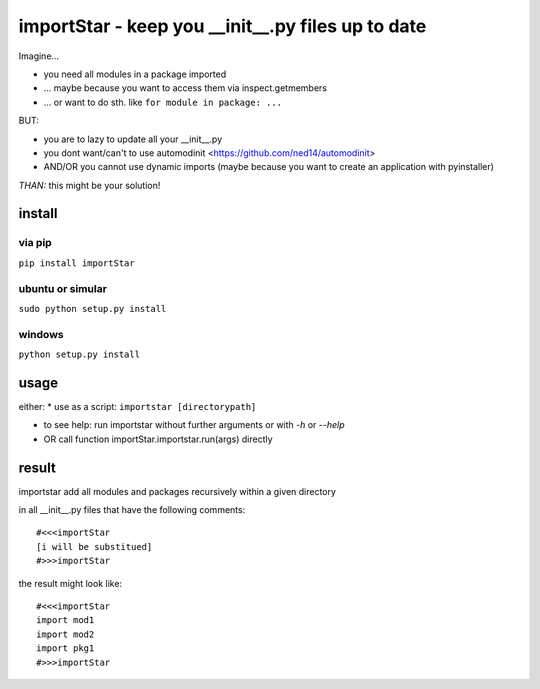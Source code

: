 ==================================================
importStar - keep you __init__.py files up to date
==================================================

Imagine...

* you need all modules in a package imported
* ... maybe because you want to access them via inspect.getmembers 
* ... or want to do sth. like ``for module in package: ...``

BUT:

* you are to lazy to update all your __init__.py
* you dont want/can't to use automodinit <https://github.com/ned14/automodinit>
* AND/OR you cannot use dynamic imports (maybe because you want to create an application with pyinstaller)

*THAN:* this might be your solution!

install
=======

via pip
-------

``pip install importStar``

ubuntu or simular
-----------------

``sudo python setup.py install``

windows
-------

``python setup.py install``


usage
=====
either:
* use as a script:
``importstar [directorypath]``

* to see help: run importstar without further arguments or with *-h* or *--help* 

* OR call function importStar.importstar.run(args) directly


result
======

importstar add all modules and packages recursively within a given directory 

in all __init__.py files that have the following comments::

    #<<<importStar
    [i will be substitued]
    #>>>importStar

the result might look like::

    #<<<importStar
    import mod1
    import mod2
    import pkg1
    #>>>importStar



